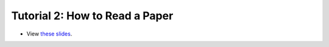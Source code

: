 ===================================
Tutorial 2: How to Read a Paper
===================================

.. image:: ../../_static/files/2022.11.18-BAL_how_to_read_a_paper-Web_Thumbnail.png

- View `these slides <../../_static/files/2022.11.18-BAL_how_to_read_a_paper-Web.pdf>`_.